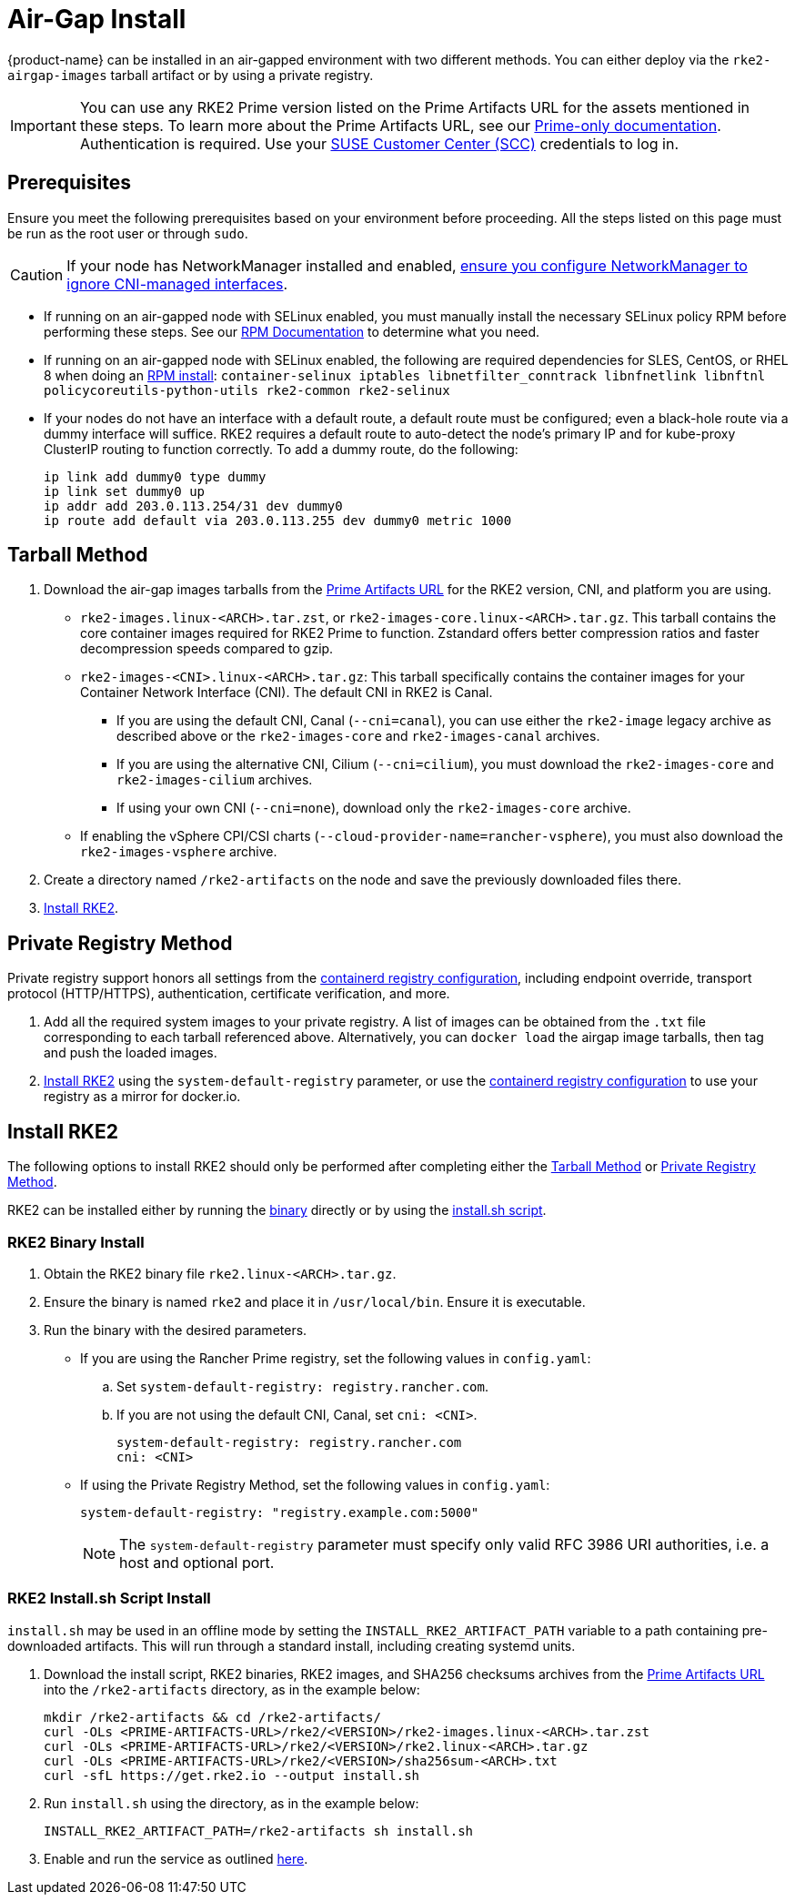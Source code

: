 = Air-Gap Install

{product-name} can be installed in an air-gapped environment with two different methods. You can either deploy via the `rke2-airgap-images` tarball artifact or by using a private registry.

[IMPORTANT]
====
You can use any RKE2 Prime version listed on the Prime Artifacts URL for the assets mentioned in these steps. To learn more about the Prime Artifacts URL, see our https://scc.suse.com/rancher-docs/rancherprime/latest/en/reference-guide.html#prime-artifacts-url[Prime-only documentation]. Authentication is required. Use your https://scc.suse.com/home[SUSE Customer Center (SCC)] credentials to log in.
====

== Prerequisites

Ensure you meet the following prerequisites based on your environment before proceeding. All the steps listed on this page must be run as the root user or through `sudo`.

[CAUTION]
====
If your node has NetworkManager installed and enabled, xref:known_issues.adoc#_networkmanager[ensure you configure NetworkManager to ignore CNI-managed interfaces].
====

* If running on an air-gapped node with SELinux enabled, you must manually install the necessary SELinux policy RPM before performing these steps. See our xref:install/methods.adoc#_rpm[RPM Documentation] to determine what you need.
* If running on an air-gapped node with SELinux enabled, the following are required dependencies for SLES, CentOS, or RHEL 8 when doing an xref:install/methods.adoc#_rpm[RPM install]: `container-selinux iptables libnetfilter_conntrack libnfnetlink libnftnl policycoreutils-python-utils rke2-common rke2-selinux`
* If your nodes do not have an interface with a default route, a default route must be configured; even a black-hole route via a dummy interface will suffice.  RKE2 requires a default route to auto-detect the node's primary IP and for kube-proxy ClusterIP routing to function correctly. To add a dummy route, do the following:
+
[,bash]
----
ip link add dummy0 type dummy
ip link set dummy0 up
ip addr add 203.0.113.254/31 dev dummy0
ip route add default via 203.0.113.255 dev dummy0 metric 1000
----

== Tarball Method

. Download the air-gap images tarballs from the https://scc.suse.com/rancher-docs/rancherprime/latest/en/reference-guide.html#prime-artifacts-url[Prime Artifacts URL] for the RKE2 version, CNI, and platform you are using.
 ** `rke2-images.linux-<ARCH>.tar.zst`, or `rke2-images-core.linux-<ARCH>.tar.gz`. This tarball contains the core container images required for RKE2 Prime to function. Zstandard offers better compression ratios and faster decompression speeds compared to gzip.
 ** `rke2-images-<CNI>.linux-<ARCH>.tar.gz`: This tarball specifically contains the container images for your Container Network Interface (CNI). The default CNI in RKE2 is Canal.
 *** If you are using the default CNI, Canal (`--cni=canal`), you can use either the `rke2-image` legacy archive as described above or the `rke2-images-core` and `rke2-images-canal` archives.
 *** If you are using the alternative CNI, Cilium (`--cni=cilium`), you must download the `rke2-images-core` and `rke2-images-cilium` archives.
 *** If using your own CNI (`--cni=none`), download only the `rke2-images-core` archive.
 ** If enabling the vSphere CPI/CSI charts (`--cloud-provider-name=rancher-vsphere`), you must also download the `rke2-images-vsphere` archive.
. Create a directory named `/rke2-artifacts` on the node and save the previously downloaded files there.
. <<Install RKE2>>.

== Private Registry Method

Private registry support honors all settings from the xref:install/containerd_registry_configuration.adoc[containerd registry configuration], including endpoint override, transport protocol (HTTP/HTTPS), authentication, certificate verification, and more.

. Add all the required system images to your private registry. A list of images can be obtained from the `.txt` file corresponding to each tarball referenced above. Alternatively, you can `docker load` the airgap image tarballs, then tag and push the loaded images.
. <<Install RKE2>> using the `system-default-registry` parameter, or use the xref:install/containerd_registry_configuration.adoc[containerd registry configuration] to use your registry as a mirror for docker.io.

== Install RKE2

The following options to install RKE2 should only be performed after completing either the <<Tarball Method>> or <<Private Registry Method>>.

RKE2 can be installed either by running the <<RKE2 Binary Install,binary>> directly or by using the <<RKE2 Install.sh Script Install,install.sh script>>.

=== RKE2 Binary Install

. Obtain the RKE2 binary file `rke2.linux-<ARCH>.tar.gz`.
. Ensure the binary is named `rke2` and place it in `/usr/local/bin`. Ensure it is executable.
. Run the binary with the desired parameters.
* If you are using the Rancher Prime registry, set the following values in `config.yaml`:
.. Set `system-default-registry: registry.rancher.com`.
.. If you are not using the default CNI, Canal, set `cni: <CNI>`.
+
[,yaml]
----
system-default-registry: registry.rancher.com
cni: <CNI>
----
* If using the Private Registry Method, set the following values in `config.yaml`:
+
[,yaml]
----
system-default-registry: "registry.example.com:5000"
----
+
[NOTE]
====
The `system-default-registry` parameter must specify only valid RFC 3986 URI authorities, i.e. a host and optional port.
====

=== RKE2 Install.sh Script Install

`install.sh` may be used in an offline mode by setting the `INSTALL_RKE2_ARTIFACT_PATH` variable to a path containing pre-downloaded artifacts. This will run through a standard install, including creating systemd units.

. Download the install script, RKE2 binaries, RKE2 images, and SHA256 checksums archives from the https://scc.suse.com/rancher-docs/rancherprime/latest/en/reference-guide.html#prime-artifacts-url[Prime Artifacts URL] into the `/rke2-artifacts` directory, as in the example below:
+
[,bash]
----
mkdir /rke2-artifacts && cd /rke2-artifacts/
curl -OLs <PRIME-ARTIFACTS-URL>/rke2/<VERSION>/rke2-images.linux-<ARCH>.tar.zst
curl -OLs <PRIME-ARTIFACTS-URL>/rke2/<VERSION>/rke2.linux-<ARCH>.tar.gz
curl -OLs <PRIME-ARTIFACTS-URL>/rke2/<VERSION>/sha256sum-<ARCH>.txt
curl -sfL https://get.rke2.io --output install.sh
----

. Run `install.sh` using the directory, as in the example below:
+
[,bash]
----
INSTALL_RKE2_ARTIFACT_PATH=/rke2-artifacts sh install.sh
----

. Enable and run the service as outlined xref:install/quickstart.adoc#_2_enable_the_rke2_server_service[here].
